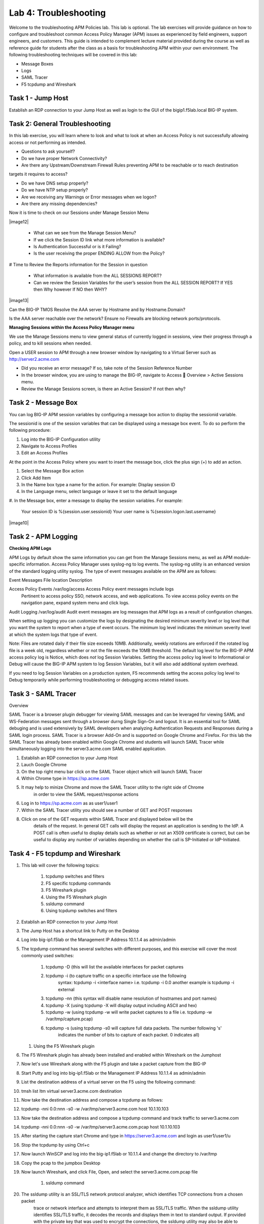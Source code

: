Lab 4: Troubleshooting
======================

Welcome to the troubleshooting APM Policies lab.  This lab is optional.
The lab exercises will provide guidance on how to configure and troubleshoot
common Access Policy Manager (APM) issues as experienced by field engineers,
support engineers, and customers.  This guide is intended to complement 
lecture material provided during the course as well as reference guide for 
students after the class as a basis for troubleshooting APM within your
own environment.  The following troubleshooting techniques will be covered
in this lab:

-  Message Boxes
-  Logs
-  SAML Tracer
-  F5 tcpdump and Wireshark


Task 1 - Jump Host
----------------------

Establish an RDP connection to your Jump Host as well as login to the GUI
of the bigip1.f5lab.local BIG-IP system.

Task 2: General Troubleshooting
------------------------
 
In this lab exercise, you will learn where to look and what to look at when an Access Policy 
is not successfully allowing access or not performing as intended.

- Questions to ask yourself?

- Do we have proper Network Connectivity?

- Are there any Upstream/Downstream Firewall Rules preventing APM to be reachable or to reach destination
targets it requires to access?

- Do we have DNS setup properly?

- Do we have NTP setup properly?

- Are we receiving any Warnings or Error messages when we logon?

- Are there any missing dependencies?

Now it is time to check on our Sessions under Manage Session Menu

|image12|

    - What can we see from the Manage Session Menu?
    - If we click the Session ID link what more information is available?
    - Is Authentication Successful or is it Failing?
    - Is the user receiving the proper ENDING ALLOW from the Policy?
	
# Time to Review the Reports information for the Session in question

    - What information is available from the ALL SESSIONS REPORT?
    - Can we review the Session Variables for the user’s session from the ALL SESSION REPORT? If YES then Why however If NO then WHY?

|image13|

Can the BIG-IP TMOS Resolve the AAA server by Hostname and by Hostname.Domain?

Is the AAA server reachable over the network? Ensure no Firewalls are blocking network ports/protocols.

**Managing Sessions within the Access Policy Manager menu**

We use the Manage Sessions menu to view general status of currently logged in sessions,
view their progress through a policy, and to kill sessions when needed.

Open a USER session to APM through a new browser window by navigating to a Virtual Server such as http://server2.acme.com

- Did you receive an error message? If so, take note of the Session Reference Number

- In the browser window, you are using to manage the BIG-IP, navigate to Access  Overview > Active Sessions menu.

- Review the Manage Sessions screen, is there an Active Session? If not then why?


Task 2 - Message Box 
----------------------

You can log BIG-IP APM session variables by configuring a message box action to display the sessionid variable.

The sessionid is one of the session variables that can be displayed using a message box event.   To do so
perform the following procedure:

#.  Log into the BIG-IP Configuration utility

#.  Navigate to Access Profiles

#.  Edit an Access Profiles

At the point in the Access Policy where you want to insert the message box, click the plus sign (+) to add
an action.

#.  Select the Message Box action

#.  Click Add Item

#.  In the Name box type a name for the action.  For example:   Display session ID

#.  In the Language menu, select language or leave it set to the default language

#.  In the Message box, enter a message to display the session variables.
For example:

	Your session ID is %{session.user.sessionid}
	Your user name is %{session.logon.last.username}
	
|image10|

Task 2 - APM Logging 
----------------------
	
**Checking APM Logs**

APM Logs by default show the same information you can get from the Manage Sessions menu, as well as APM module-specific information.
Access Policy Manager uses syslog-ng to log events. The syslog-ng utility is an enhanced version of the standard logging utility syslog.
The type of event messages available on the APM are as follows:


Event Messages				File location					Description

Access Policy Events			/var/log/access					Access Policy event messages include logs
                                                                                        Pertinent to access policy SSO, network access,                                                                                         and web applications.  To view access policy                                                                                             events on the navigation pane, expand system                                                                                             menu and click logs.
																
																
Audit Logging				/var/log/audit					Audit event messages are log messages that APM                                                                                           logs as a result of configuration changes.

When setting up logging you can customize the logs by designating the desired minimum severity level or log level that you want the system to report when a type of event occurs. The minimum log level indicates the minimum severity level at which the system logs that type of event.

Note:  Files are rotated daily if their file size exceeds 10MB.  Additionally, weekly rotations are enforced if the rotated log file is a week old, regardless whether or not the file exceeds the 10MB threshold.  The default log level for the BIG-IP APM access policy log is Notice, which does *not* log Session Variables. Setting the access policy log level to Informational or Debug will cause the BIG-IP APM system to log Session Variables, but it will also add additional system overhead.

If you need to log Session Variables on a production system, F5 recommends setting the access policy log level to Debug temporarily
while performing troubleshooting or debugging access related issues.

Task 3 - SAML Tracer
----------------------

Overview

SAML Tracer is a browser plugin debugger for viewing SAML messages and can be leveraged
for viewing SAML and WS-Federation messages sent through a browser durng Single Sign-On and logout.
It is an essential tool for SAML debuging and is used extensively by SAML developers when analyzing
Authentication Requests and Responses during a SAML login process.   SAML Tracer is a browser Add-On 
and is supported on Google Chrome and Firefox.    For this lab the SAML Tracer has already been 
enabled within Google Chrome and students will launch SAML Tracer while simultaneously logging into 
the server3.acme.com SAML enabled application.    


#.  Establish an RDP connection to your Jump Host

#.  Lauch Google Chrome

#.  On the top right menu bar click on the SAML Tracer object which will launch SAML Tracer

#.  Within Chrome type in https://sp.acme.com

#.  It may help to minize Chrome and move the SAML Tracer utility to the right side of Chrome
	in order to view the SAML request/response actions
	
#.  Log in to https://sp.acme.com as as user1/user1 

#.  Within the SAML Tracer utility you should see a number of GET and POST responses

#.  Click on one of the GET requests within SAML Tracer and displayed below will be the
	details of the request. In general GET calls will display the request an application 
	is sending to the IdP.   A POST call is often useful to display details such as whether 
	or not an X509 certificate is correct, but can be useful to display any number of variables
	depending on whether the call is SP-Initiated or IdP-Initiated.
	
Task 4 - F5 tcpdump and Wireshark
----------------------

#.  This lab will cover the following topics:

	#. tcpdump switches and filters
	#. F5 specific tcpdump commands
	#. F5 Wireshark plugin
	#. Using the F5 Wireshark plugin
	#. ssldump command 
	
	#. Using tcpdump switches and filters 

#.  Establish an RDP connection to your Jump Host

#.	The Jump Host has a shortcut link to Putty on the Desktop

#.	Log into big-ip1.f5lab or the Management IP Address 10.1.1.4 as admin/admin

#.	The tcpdump command has several switches with different purposes, and this exercise
	will cover the most commonly used switches:
	
		#. tcpdump -D  (this will list the available interfaces for packet captures
		
		#. tcpdump -i  (to capture traffic on a specific interface use the following 
						syntax:  tcpdump -i <interface name> i.e. tcpdump -i 0.0
						another example is tcpdump -i external
		#. tcpdump -nn  (this syntax will disable name resolution of hostnames and port names)
		#. tcpdump -X   (using tcpdump -X will display output including ASCII and hex)
		#. tcpdump -w   (using tcpdump -w will write packet captures to a file i.e. tcpdump -w /var/tmp/capture.pcap)
		#. tcpdump -s   (using tcpdump -s0 will capture full data packets.  The number following 's'
						indicates the number of bits to capture of each packet.  0 indicates all)
	#. Using the F5 Wireshark plugin

#. The F5 Wireshark plugin has already been installed and enabled within Wireshark on the Jumphost

#. Now let's use Wireshark along with the F5 plugin and take a packet capture from the BIG-IP

#. Start Putty and log into big-ip1.f5lab or the Management IP Address 10.1.1.4 as admin/admin

#. List the destination address of a virtual server on the F5 using the following command:

#. tmsh list ltm virtual server3.acme.com destination

#. Now take the destination address and compose a tcpdump as follows:

#. tcpdump -nni 0.0:nnn -s0 -w /var/tmp/server3.acme.com host 10.1.10.103

#. Now take the destination address and compose a tcpdump command and track traffic to server3.acme.com

#. tcpdump -nni 0.0:nnn -s0 -w /var/tmp/server3.acme.com.pcap host 10.1.10.103

#. After starting the capture start Chrome and type in https://server3.acme.com and login as user1/user1/u

#. Stop the tcpdump by using Ctrl+c

#. Now launch WinSCP and log into the big-ip1.f5lab or 10.1.1.4 and change the directory to /var/tmp

#. Copy the pcap to the jumpbox Desktop

#. Now launch Wireshark, and click File, Open, and select the server3.acme.com.pcap file

	#. ssldump command 

#. The ssldump utility is an SSL/TLS network protocol analyzer, which identifies TCP connections from a chosen packet
	trace or network interface and attempts to interpret them as SSL/TLS traffic. When the ssldump utility identifies
	SSL/TLS traffic, it decodes the records and displays them in text to standard output. If provided with the private
	key that was used to encrypt the connections, the ssldump utility may also be able to decrypt the connections
	and display the application data traffic.
	
#. To begin this task let's use the /var/tmp/server3.acme.com.pcap capture

#. SSL connections are established on top of existing TCP connections using an SSL handshake

#. Launch a Putty session into big-ip1.f5lab or 10.1.1.4 and cd to /var/tmp

#. Run the following command:  ssldump -nr server3.acme.com.pcap 

#. The SSL/TLS records printed by the ssldump utility should display the TCP connection, as well as SSL records
	sent between the client and the server.   The output of each SSL record begins with a record line.   It contains
	the connection number with which the record is associated as well as the sequence number of the record followed
	by two timestamps.   The first timestamp is the time in seconds since the start of the connection,  The seconds
	timestamp is the time in seconds since the previous record on the same connection.  By default the ssldump
	utility decodes and displays usefule details of some SSL record messages.
	
	
#. This concludes Lab #4 basic troubleshooting steps and utilities.





				




































